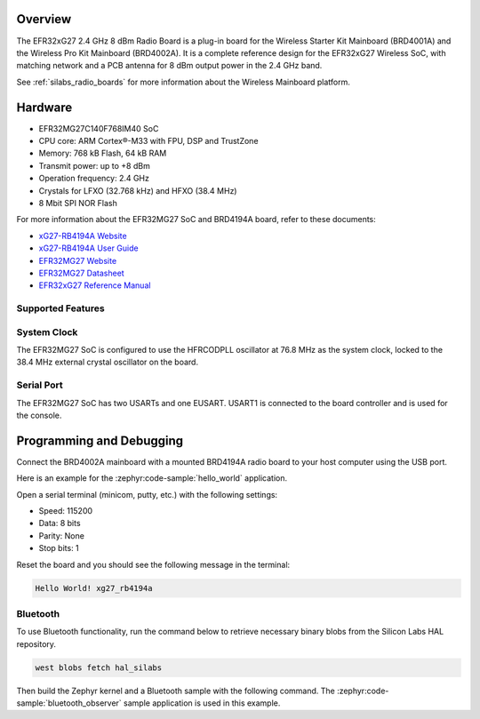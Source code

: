 .. zephyr:board:: xg27_rb4194a

Overview
********

The EFR32xG27 2.4 GHz 8 dBm Radio Board is a plug-in board for the Wireless Starter Kit Mainboard
(BRD4001A) and the Wireless Pro Kit Mainboard (BRD4002A). It is a complete reference design for the
EFR32xG27 Wireless SoC, with matching network and a PCB antenna for 8 dBm output power in the 2.4
GHz band.

See :ref:`silabs_radio_boards` for more information about the Wireless Mainboard platform.

Hardware
********

- EFR32MG27C140F768IM40 SoC
- CPU core: ARM Cortex®-M33 with FPU, DSP and TrustZone
- Memory: 768 kB Flash, 64 kB RAM
- Transmit power: up to +8 dBm
- Operation frequency: 2.4 GHz
- Crystals for LFXO (32.768 kHz) and HFXO (38.4 MHz)
- 8 Mbit SPI NOR Flash

For more information about the EFR32MG27 SoC and BRD4194A board, refer to these documents:

- `xG27-RB4194A Website <https://www.silabs.com/development-tools/wireless/xg27-rb4194a-efr32xg27-8-dbm-wireless-radio-board>`__
- `xG27-RB4194A User Guide <https://www.silabs.com/documents/public/user-guides/ug551-brd4194a-user-guide.pdf>`__
- `EFR32MG27 Website <https://www.silabs.com/wireless/zigbee/efr32mg27-series-2-socs>`__
- `EFR32MG27 Datasheet <https://www.silabs.com/documents/public/data-sheets/efr32mg27-datasheet.pdf>`__
- `EFR32xG27 Reference Manual <https://www.silabs.com/documents/public/reference-manuals/efr32xg27-rm.pdf>`__

Supported Features
==================

.. zephyr:board-supported-hw::

System Clock
============

The EFR32MG27 SoC is configured to use the HFRCODPLL oscillator at 76.8 MHz as the system
clock, locked to the 38.4 MHz external crystal oscillator on the board.

Serial Port
===========

The EFR32MG27 SoC has two USARTs and one EUSART.
USART1 is connected to the board controller and is used for the console.

Programming and Debugging
*************************

.. zephyr:board-supported-runners ::

Connect the BRD4002A mainboard with a mounted BRD4194A radio board to your host
computer using the USB port.

Here is an example for the :zephyr:code-sample:`hello_world` application.

.. zephyr-app-commands::
   :zephyr-app: samples/hello_world
   :board: xg27_rb4194a
   :goals: flash

Open a serial terminal (minicom, putty, etc.) with the following settings:

- Speed: 115200
- Data: 8 bits
- Parity: None
- Stop bits: 1

Reset the board and you should see the following message in the terminal:

.. code-block:: console

   Hello World! xg27_rb4194a

Bluetooth
=========

To use Bluetooth functionality, run the command below to retrieve necessary binary
blobs from the Silicon Labs HAL repository.

.. code-block:: console

   west blobs fetch hal_silabs

Then build the Zephyr kernel and a Bluetooth sample with the following
command. The :zephyr:code-sample:`bluetooth_observer` sample application is used in
this example.

.. zephyr-app-commands::
   :zephyr-app: samples/bluetooth/observer
   :board: xg27_rb4194a
   :goals: build
